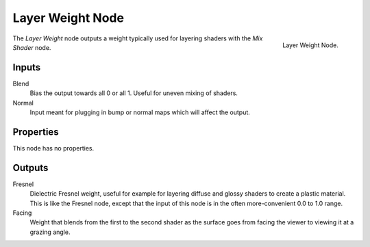 .. _bpy.types.ShaderNodeLayerWeight:

*****************
Layer Weight Node
*****************

.. figure:: /images/render_cycles_nodes_input_layer-weight.png
   :align: right

   Layer Weight Node.

The *Layer Weight* node outputs a weight typically used for layering shaders with the *Mix Shader* node.


Inputs
======

Blend
   Bias the output towards all 0 or all 1. Useful for uneven mixing of shaders.
Normal
   Input meant for plugging in bump or normal maps which will affect the output.


Properties
==========

This node has no properties.


Outputs
=======

Fresnel
   Dielectric Fresnel weight, useful for example for layering diffuse and
   glossy shaders to create a plastic material. This is like the Fresnel node,
   except that the input of this node is in the often more-convenient 0.0 to 1.0 range.
Facing
   Weight that blends from the first to the second shader
   as the surface goes from facing the viewer to viewing it at a grazing angle.
